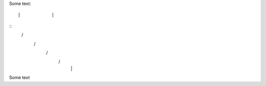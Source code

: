 Some text::

|            | 
::
 \          /    
  \        /        
   \      /         
    \    /          
     |  |


Some text

..
..  \       /
      /// ///
    
